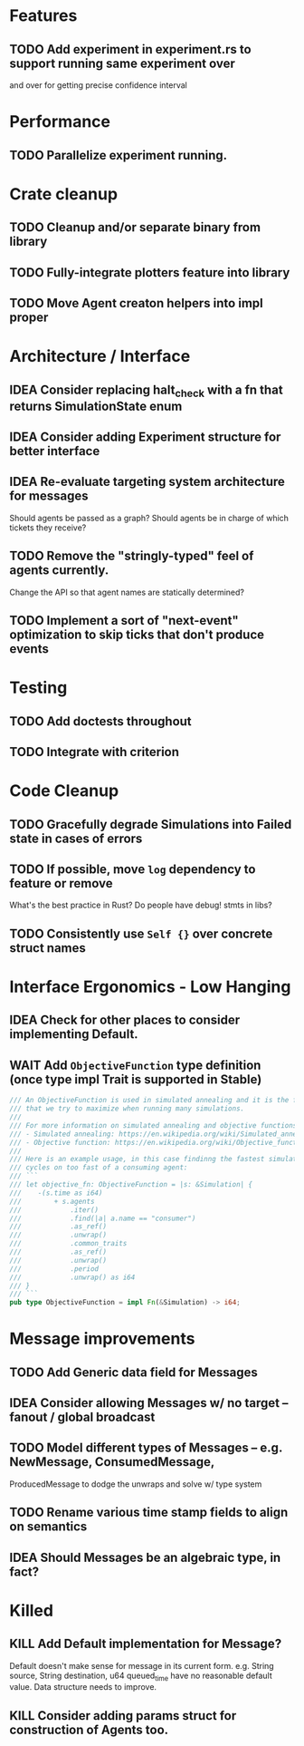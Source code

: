 * Features
** TODO Add experiment in experiment.rs to support running same experiment over
   and over for getting precise confidence interval
* Performance
** TODO Parallelize experiment running.
* Crate cleanup
** TODO Cleanup and/or separate binary from library
** TODO Fully-integrate plotters feature into library
** TODO Move Agent creaton helpers into impl proper
* Architecture / Interface
** IDEA Consider replacing halt_check with a fn that returns SimulationState enum
** IDEA Consider adding Experiment structure for better interface
** IDEA Re-evaluate targeting system architecture for messages
Should agents be passed as a graph?
Should agents be in charge of which tickets they receive?
** TODO Remove the "stringly-typed" feel of agents currently.
Change the API so that agent names are statically determined?
** TODO Implement a sort of "next-event" optimization to skip ticks that don't produce events
* Testing
** TODO Add doctests throughout
** TODO Integrate with criterion
* Code Cleanup
** TODO Gracefully degrade Simulations into Failed state in cases of errors
** TODO If possible, move =log= dependency to feature or remove
What's the best practice in Rust? Do people have debug! stmts in libs?
** TODO Consistently use =Self {}= over concrete struct names
* Interface Ergonomics - Low Hanging
** IDEA Check for other places to consider implementing Default.
** WAIT Add =ObjectiveFunction= type definition (once type impl Trait is supported in Stable)
#+BEGIN_SRC rust
/// An ObjectiveFunction is used in simulated annealing and it is the function
/// that we try to maximize when running many simulations.
///
/// For more information on simulated annealing and objective functions, you can refer to the following resources:
/// - Simulated annealing: https://en.wikipedia.org/wiki/Simulated_annealing
/// - Objective function: https://en.wikipedia.org/wiki/Objective_function
///
/// Here is an example usage, in this case findinng the fastest simulation without wasting
/// cycles on too fast of a consuming agent:
/// ```
/// let objective_fn: ObjectiveFunction = |s: &Simulation| {
///    -(s.time as i64)
///        + s.agents
///            .iter()
///            .find(|a| a.name == "consumer")
///            .as_ref()
///            .unwrap()
///            .common_traits
///            .as_ref()
///            .unwrap()
///            .period
///            .unwrap() as i64
/// }
/// ```
pub type ObjectiveFunction = impl Fn(&Simulation) -> i64;
#+END_SRC
* Message improvements
** TODO Add Generic data field for Messages
** IDEA Consider allowing Messages w/ no target -- fanout / global broadcast
** TODO Model different types of Messages -- e.g. NewMessage, ConsumedMessage,
  ProducedMessage to dodge the unwraps and solve w/ type system
** TODO Rename various time stamp fields to align on semantics
** IDEA Should Messages be an algebraic type, in fact?
* Killed
** KILL Add Default implementation for Message?
Default doesn't make sense for message in its current form.  e.g. String source,
String destination, u64 queued_time have no reasonable default value.
Data structure needs to improve.
** KILL Consider adding params struct for construction of Agents too.
